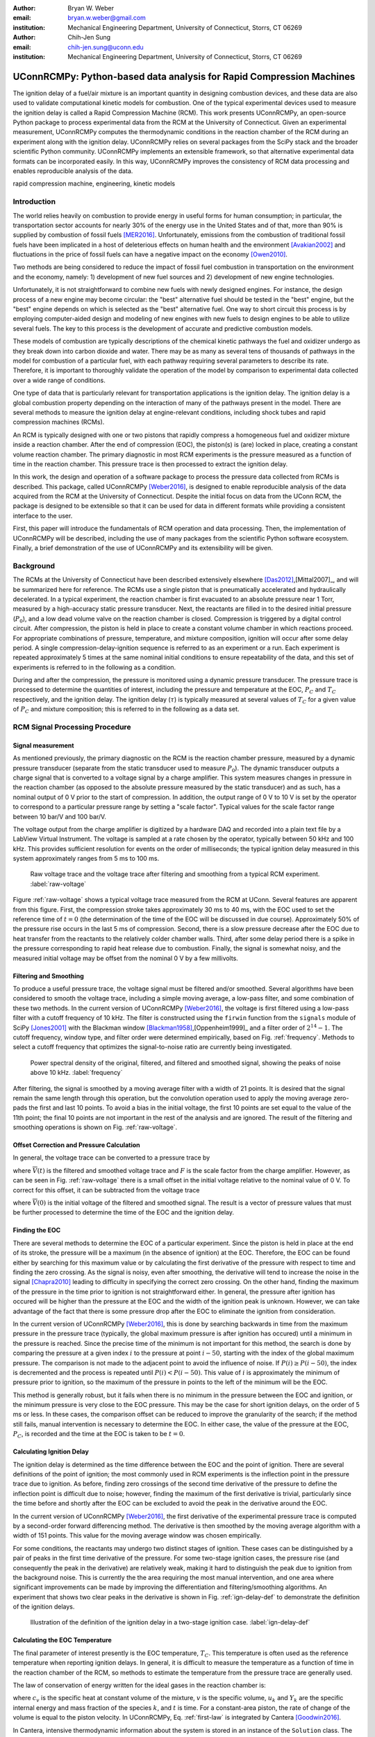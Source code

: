 :author: Bryan W. Weber
:email: bryan.w.weber@gmail.com
:institution: Mechanical Engineering Department, University of Connecticut, Storrs, CT 06269

:author: Chih-Jen Sung
:email: chih-jen.sung@uconn.edu
:institution: Mechanical Engineering Department, University of Connecticut, Storrs, CT 06269

---------------------------------------------------------------------
UConnRCMPy: Python-based data analysis for Rapid Compression Machines
---------------------------------------------------------------------

.. class:: abstract

    The ignition delay of a fuel/air mixture is an important quantity in designing combustion
    devices, and these data are also used to validate computational kinetic models for combustion.
    One of the typical experimental devices used to measure the ignition delay is called a Rapid
    Compression Machine (RCM). This work presents UConnRCMPy, an open-source Python package to
    process experimental data from the RCM at the University of Connecticut. Given an experimental
    measurement, UConnRCMPy computes the thermodynamic conditions in the reaction chamber of the RCM
    during an experiment along with the ignition delay. UConnRCMPy relies on several packages from
    the SciPy stack and the broader scientific Python community. UConnRCMPy implements an extensible
    framework, so that alternative experimental data formats can be incorporated easily. In this
    way, UConnRCMPy improves the consistency of RCM data processing and enables reproducible
    analysis of the data.

.. class:: keywords

    rapid compression machine, engineering, kinetic models

Introduction
------------

The world relies heavily on combustion to provide energy in useful forms for human consumption; in
particular, the transportation sector accounts for nearly 30% of the energy use in the United States
and of that, more than 90% is supplied by combustion of fossil fuels [MER2016]_. Unfortunately,
emissions from the combustion of traditional fossil fuels have been implicated in a host of
deleterious effects on human health and the environment [Avakian2002]_ and fluctuations in the
price of fossil fuels can have a negative impact on the economy [Owen2010]_.

Two methods are being considered to reduce the impact of fossil fuel combustion in transportation on
the environment and the economy, namely: 1) development of new fuel sources and 2) development of
new engine technologies.

Unfortunately, it is not straightforward to combine new fuels with newly designed engines. For
instance, the design process of a new engine may become circular: the "best" alternative fuel should
be tested in the "best" engine, but the "best" engine depends on which is selected as the "best"
alternative fuel. One way to short circuit this process is by employing computer-aided design and
modeling of new engines with new fuels to design engines to be able to utilize several fuels. The
key to this process is the development of accurate and predictive combustion models.

These models of combustion are typically descriptions of the chemical kinetic pathways the fuel and
oxidizer undergo as they break down into carbon dioxide and water. There may be as many as several
tens of thousands of pathways in the model for combustion of a particular fuel, with each pathway
requiring several parameters to describe its rate. Therefore, it is important to thoroughly validate
the operation of the model by comparison to experimental data collected over a wide range of
conditions.

One type of data that is particularly relevant for transportation applications is the ignition
delay. The ignition delay is a global combustion property depending on the interaction of many of
the pathways present in the model. There are several methods to measure the ignition delay at
engine-relevant conditions, including shock tubes and rapid compression machines (RCMs).

An RCM is typically designed with one or two pistons that rapidly compress a homogeneous fuel and
oxidizer mixture inside a reaction chamber. After the end of compression (EOC), the piston(s) is
(are) locked in place, creating a constant volume reaction chamber. The primary diagnostic in most
RCM experiments is the pressure measured as a function of time in the reaction chamber. This
pressure trace is then processed to extract the ignition delay.

In this work, the design and operation of a software package to process the pressure data collected
from RCMs is described. This package, called UConnRCMPy [Weber2016]_, is designed to enable
reproducible analysis of the data acquired from the RCM at the University of Connecticut. Despite
the initial focus on data from the UConn RCM, the package is designed to be extensible so that it
can be used for data in different formats while providing a consistent interface to the user.

First, this paper will introduce the fundamentals of RCM operation and data processing. Then, the
implementation of UConnRCMPy will be described, including the use of many packages from the
scientific Python software ecosystem. Finally, a brief demonstration of the use of UConnRCMPy and
its extensibility will be given.

Background
----------

The RCMs at the University of Connecticut have been described extensively elsewhere
[Das2012]_,[Mittal2007]_, and will be summarized here for reference. The RCMs use a single piston
that is pneumatically accelerated and hydraulically decelerated. In a typical experiment, the
reaction chamber is first evacuated to an absolute pressure near 1 Torr, measured by a high-accuracy
static pressure transducer. Next, the reactants are filled in to the desired initial pressure
(|P0|), and a low dead volume valve on the reaction chamber is closed. Compression is triggered by a
digital control circuit. After compression, the piston is held in place to create a constant volume
chamber in which reactions proceed. For appropriate combinations of pressure, temperature, and
mixture composition, ignition will occur after some delay period. A single
compression-delay-ignition sequence is referred to as an experiment or a run. Each experiment is
repeated approximately 5 times at the same nominal initial conditions to ensure repeatability of the
data, and this set of experiments is referred to in the following as a condition.

During and after the compression, the pressure is monitored using a dynamic pressure transducer.
The pressure trace is processed to determine the quantities of interest, including
the pressure and temperature at the EOC, |PC| and |TC| respectively, and the ignition delay. The
ignition delay (|tau|) is typically measured at several values of |TC| for a given value of |PC| and
mixture composition; this is referred to in the following as a data set.

RCM Signal Processing Procedure
-------------------------------
Signal measurement
==================

As mentioned previously, the primary diagnostic on the RCM is the reaction chamber pressure,
measured by a dynamic pressure transducer (separate from the static transducer used to measure
|P0|). The dynamic transducer outputs a charge signal that is converted to a voltage signal by a
charge amplifier. This system measures changes in pressure in the reaction chamber (as opposed to
the absolute pressure measured by the static transducer) and as such, has a nominal output of 0 V
prior to the start of compression. In addition, the output range of 0 V to 10 V is set by the
operator to correspond to a particular pressure range by setting a "scale factor". Typical values
for the scale factor range between 10 bar/V and 100 bar/V.

The voltage output from the charge amplifier is digitized by a hardware DAQ and recorded into a
plain text file by a LabView Virtual Instrument. The voltage is sampled at a rate chosen by the
operator, typically between 50 kHz and 100 kHz. This provides sufficient resolution for events on
the order of milliseconds; the typical ignition delay measured in this system approximately ranges
from 5 ms to 100 ms.

.. figure:: figures/raw-voltage.png

    Raw voltage trace and the voltage trace after filtering and smoothing from a typical RCM
    experiment. :label:`raw-voltage`

Figure :ref:`raw-voltage` shows a typical voltage trace measured from the RCM at UConn. Several
features are apparent from this figure. First, the compression stroke takes approximately 30 ms to
40 ms, with the EOC used to set the reference time of :math:`t = 0` (the determination of the time
of the EOC will be discussed in due course). Approximately 50% of the pressure rise occurs in the
last 5 ms of compression. Second, there is a slow pressure decrease after the EOC due to heat
transfer from the reactants to the relatively colder chamber walls. Third, after some delay period
there is a spike in the pressure corresponding to rapid heat release due to combustion. Finally, the
signal is somewhat noisy, and the measured initial voltage may be offset from the nominal 0 V by a
few millivolts.

Filtering and Smoothing
=======================

To produce a useful pressure trace, the voltage signal must be filtered and/or smoothed. Several
algorithms have been considered to smooth the voltage trace, including a simple moving average, a
low-pass filter, and some combination of these two methods. In the current version of UConnRCMPy
[Weber2016]_, the voltage is first filtered using a low-pass filter with a cutoff frequency of
10 kHz. The filter is constructed using the ``firwin`` function from the ``signals`` module of SciPy
[Jones2001]_ with the Blackman window [Blackman1958]_,[Oppenheim1999]_ and a filter order of
:math:`2^{14}-1`. The cutoff frequency, window type, and filter order were determined empirically,
based on Fig. :ref:`frequency`. Methods to select a cutoff frequency that optimizes the
signal-to-noise ratio are currently being investigated.

.. figure:: figures/frequency.png

    Power spectral density of the original, filtered, and filtered and smoothed signal, showing
    the peaks of noise above 10 kHz. :label:`frequency`

After filtering, the signal is smoothed by a moving average filter with a width of 21 points. It is
desired that the signal remain the same length through this operation, but the convolution operation
used to apply the moving average zero-pads the first and last 10 points. To avoid a bias in the
initial voltage, the first 10 points are set equal to the value of the 11th point; the final 10
points are not important in the rest of the analysis and are ignored. The result of the filtering
and smoothing operations is shown on Fig. :ref:`raw-voltage`.

Offset Correction and Pressure Calculation
==========================================

In general, the voltage trace can be converted to a pressure trace by

.. math::
    :label: pressure-trace

    P(t) = \overline{V}(t) + F \cdot P_0

where :math:`\overline{V}(t)` is the filtered and smoothed voltage trace and :math:`F` is the scale
factor from the charge amplifier. However, as can be seen in Fig. :ref:`raw-voltage` there is a
small offset in the initial voltage relative to the nominal value of 0 V. To correct for this
offset, it can be subtracted from the voltage trace

.. math::
    :label: corrected-pressure-trace

    P(t) = \left[\overline{V}(t) - \overline{V}(0)\right] + F \cdot P_0

where :math:`\overline{V}(0)` is the initial voltage of the filtered and smoothed signal. The result
is a vector of pressure values that must be further processed to determine the time of the EOC and
the ignition delay.

Finding the EOC
===============

There are several methods to determine the EOC of a particular experiment. Since the piston is held
in place at the end of its stroke, the pressure will be a maximum (in the absence of ignition) at
the EOC. Therefore, the EOC can be found either by searching for this maximum value or by
calculating the first derivative of the pressure with respect to time and finding the zero crossing.
As the signal is noisy, even after smoothing, the derivative will tend to increase the noise in the
signal [Chapra2010]_ leading to difficulty in specifying the correct zero crossing. On the
other hand, finding the maximum of the pressure in the time prior to ignition is not straightforward
either. In general, the pressure after ignition has occured will be higher than the pressure at the
EOC and the width of the ignition peak is unknown. However, we can take advantage of the fact
that there is some pressure drop after the EOC to eliminate the ignition from consideration.

In the current version of UConnRCMPy [Weber2016]_, this is done by searching backwards in time
from the maximum pressure in the pressure trace (typically, the global maximum pressure is after
ignition has occured) until a minimum in the pressure is reached. Since the precise time of the
minimum is not important for this method, the search is done by comparing the pressure at a given
index :math:`i` to the pressure at point :math:`i-50`, starting with the index of the global maximum
pressure. The comparison is not made to the adjacent point to avoid the influence of noise. If
:math:`P(i) \geq P(i-50)`, the index is decremented and the process is repeated until :math:`P(i) <
P(i-50)`. This value of :math:`i` is approximately the minimum of pressure prior to ignition, so the
maximum of the pressure in points to the left of the minimum will be the EOC.

This method is generally robust, but it fails when there is no minimum in the pressure between the
EOC and ignition, or the minimum pressure is very close to the EOC pressure. This may be the case
for short ignition delays, on the order of 5 ms or less. In these cases, the comparison offset can
be reduced to improve the granularity of the search; if the method still fails, manual intervention
is necessary to determine the EOC. In either case, the value of the pressure at the EOC, |PC|, is
recorded and the time at the EOC is taken to be :math:`t=0`.

Calculating Ignition Delay
==========================

The ignition delay is determined as the time difference between the EOC and the point of ignition.
There are several definitions of the point of ignition; the most commonly used in RCM experiments is
the inflection point in the pressure trace due to ignition. As before, finding zero crossings of the
second time derivative of the pressure to define the inflection point is difficult due to noise;
however, finding the maximum of the first derivative is trivial, particularly since the time before
and shortly after the EOC can be excluded to avoid the peak in the derivative around the EOC.

In the current version of UConnRCMPy [Weber2016]_, the first derivative of the experimental
pressure trace is computed by a second-order forward differencing method. The derivative is then
smoothed by the moving average algorithm with a width of 151 points. This value for the moving
average window was chosen empirically.

For some conditions, the reactants may undergo two distinct stages of ignition. These cases can be
distinguished by a pair of peaks in the first time derivative of the pressure. For some two-stage
ignition cases, the pressure rise (and consequently the peak in the derivative) are relatively weak,
making it hard to distinguish the peak due to ignition from the background noise. This is currently
the the area requiring the most manual intervention, and one area where significant improvements
can be made by improving the differentiation and filtering/smoothing algorithms. An experiment that
shows two clear peaks in the derivative is shown in Fig. :ref:`ign-delay-def` to demonstrate the
definition of the ignition delays.

.. figure:: figures/ign-delay-def.png

    Illustration of the definition of the ignition delay in a two-stage ignition case.
    :label:`ign-delay-def`

Calculating the EOC Temperature
===============================

The final parameter of interest presently is the EOC temperature, |TC|. This temperature is often
used as the reference temperature when reporting ignition delays. In general, it is difficult to
measure the temperature as a function of time in the reaction chamber of the RCM, so methods to
estimate the temperature from the pressure trace are generally used.

The law of conservation of energy written for the ideal gases in the reaction chamber is:

.. math::
    :label: first-law

    c_v \frac{dT}{dt} = -P \frac{dv}{dt} - \sum_k u_k \frac{d Y_k}{dt}

where :math:`c_v` is the specific heat at constant volume of the mixture, :math:`v` is the specific
volume, :math:`u_k` and :math:`Y_k` are the specific internal energy and mass fraction of the
species :math:`k`, and :math:`t` is time. For a constant-area piston, the rate of change of the
volume is equal to the piston velocity. In UConnRCMPy, Eq. :ref:`first-law` is integrated by Cantera
[Goodwin2016]_.

In Cantera, intensive thermodynamic information about the system is stored in an instance of the
``Solution`` class. The ``Solution`` classes used in this study model simple, compressible systems
and require two independent intensive properties, plus the composition, to fix the state. In
addition to evaluating thermodynamic data, Cantera [Goodwin2016]_ contains several objects used to
model homogeneous reacting systems; the two used in this paper are a ``Reservoir`` and an
``IdealGasReactor``, which are subclasses of the generic ``Reactor`` class. The specific
``IdealGasReactor`` class is preferred over the generic ``Reactor`` class in this study because the
energy equation is directly solved in terms of the temperature (i.e., Eq. :ref:`first-law`) in an
``IdealGasReactor``. A ``Solution`` object is installed in each ``Reactor`` subclass to manage the
state information and evaluate thermodynamic properties. The difference between the ``Reservoir``
and the ``IdealGasReactor`` is simply that the state (i.e., the pressure, temperature, and chemical
composition) of the ``Solution`` in a ``Reservoir`` is fixed.

Integrating Eq. :ref:`first-law` requires knowledge of the volume of the reaction chamber as a
function of time. To calculate the volume as a function of time, it is assumed that there is a core
of gas in the reaction chamber that undergoes an isentropic compression and the effects of the
boundary layer can be ignored [Lee1998]_. Furthermore, it is assumed that there is negligible
reactant consumption during the compression stroke. Then, a Cantera ``Solution`` object is
initialized at the initial temperature, pressure, and composition of the reaction chamber.

After initialization the initial mass-specific entropy (|s0|) and density (|rho0|) are recorded. The
initial volume is arbitrarily taken to be :math:`V_0=1.0\,\text{m}^3`. The initial volume used in
constructing the volume trace is arbitrary provided that the same value for the volume is used for
the initial volume in the ``Reactor``-based simulations described below. However, extensive
quantities such as the total heat release during ignition cannot be compared to experimental values.

The measured pressure at each point in the pressure trace (:math:`P_i`) is used with the previously
recorded initial entropy (|s0|) to set the state of the ``Solution`` object sequentially. At each
point, the volume is computed by applying the ideal gas law:

.. math::
    :label: ideal-gas-law

    V_i = V_0 \frac{\rho_0}{\rho_i}

where :math:`\rho_i` is the density at each point computed by the Cantera ``Solution``. This
procedure effects a constant composition isentropic compression process.

Once the volume trace has been generated, it can be utilized in the ``IdealGasReactor`` and the
solution of Eq. :ref:`first-law` by installing an instance of the ``Wall`` class. In Cantera
[Goodwin2016]_, ``Wall``\ s have several uses, including allowing heat transfer into or out of the
``Reactor``, allowing heterogeneous reactions on the surface of the ``Wall``, or causing the volume
of the ``Reactor`` to vary. In this study, only the last function is used (i.e., the reaction
chamber is adiabatic and homogeneous). ``Wall``\ s must be installed between instances of
``Reactor``\ s, so in UConnRCMPy a ``Wall`` is installed between the ``IdealGasReactor`` that
represents the reaction chamber and an instance of the ``Reservoir`` class. By specifying the
velocity of the ``Wall`` using the volume trace computed previously, the ``IdealGasReactor`` will
proceed through the same states as the reaction chamber in the experiment.

The velocity of the ``Wall`` is specified by using an instance of the ``VolumeProfile`` class from
the CanSen software [Weber2015]_. This instance is passed to the ``Func1`` class in Cantera, which
wraps the ``VolumeProfile`` in a way that the C++ solvers in Cantera can use. The ``VolumeProfile``
class computes the first forward difference of the volume as a function of time and returns the
appropriate velocity when passed a time.

The ``IdealGasReactor`` is installed into an instance of ``ReactorNet`` from Cantera
[Goodwin2016]_. The ``ReactorNet`` implements the interface to the solver CVODES. CVODES is an
adaptive-time-stepping solver, distributed as part of the SUNDIALS suite [Hindmarsh2005]_. As
the solver steps towards the end time of the simulation, the state of the system is stored on each
integrator time step, producing simulated pressure, volume, and temperature traces. Finally, the EOC
temperature is recorded as the simulated temperature at the EOC.

Two simulations are conducted using this procedure. In the first, the multiplier for all the
reaction rates is set to zero, to simulate a constant composition (non-reactive) process. In the
second, the reactions are allowed to proceed as normal. The temperature traces from the two
simulations are compared to each other and the inclusion of the reactions does not change |TC|,
validating the assumption of adiabatic, constant composition compression. Nonetheless, when
conducting simulations to compare a kinetic model to experimental results, it is important to
include the species equations in the solution of Eq. :ref:`first-law` due to the buildup of a pool
of radicals that affects the processes after the EOC [Mittal2008]_, although it does not affect
the computation of |TC|.

Simulating Post-EOC Processes
=============================

As can be seen in Fig. :ref:`ign-delay-def`, the pressure decreases after the EOC due to heat
transfer from the higher temperature reactants to the reaction chamber walls. This process is
specific to the machine that carried out the experiments, and to the conditions under which the
experiment was conducted. Therefore, the rate of pressure decrease should be modeled and included
in simulations that compare predicted ignition delay to the experimental values.

To conduct this modeling, a non-reactive experiment is conducted, where |O2| in the oxidizer is
replaced with |N2| to maintain a similar specific heat ratio but suppress the oxidation reactions
that lead to ignition. The pressure trace from this non-reactive experiment closely matches that
from the reactive experiment during the compression stroke, further validating the assumption of
adiabatic, constant composition compression. Furthermore, the non-reactive pressure trace closely
matches the reactive pressure trace after the EOC until exothermic reactions cause the pressure in
the reactive experiment to begin to increase.

For consistency, the ignition delay in a reactive simulation should be defined in the same manner as
in the reactive experiments, as the maxima of the time derivative of the pressure trace. If the
simulated reactive pressure is forced to follow the experimental non-reactive pressure (to account
for the machine specific effects), there will never be a maximum in the derivative of the pressure
due to ignition. To avoid this pitfall, the reaction chamber is modeled as undergoing an adiabatic
expansion that gives the equivalent pressure drop, although the reaction chamber is not actually
adiabatic.

Since the post compression time is modeled as an isentropic expansion, the same procedure is used as
in the computation of |TC| to compute a volume trace for the post-EOC time. The only difference is
that the non-reactive pressure trace is used after the EOC instead of the reactive pressure trace.
Once the volume trace is generated, it can be applied to a simulation by concatenating the volume
trace of the compression stroke and the post-EOC volume trace together and following the procedure
outlined previously.

Implementation of UConnRCMPy
----------------------------

UConnRCMPy is constructed in a heirarchical manner, with different classes representing different
levels of the data. The lowest level representation is the ``VoltageTrace`` that contains the raw
voltage signal and timing recorded by the DAQ, as well as the filtered and smoothed voltage traces.
The filtering and smoothing algorithms are implemented as separate methods so they can be reused
in other situations.

One step up from the ``VoltageTrace`` is the ``ExperimentalPressureTrace`` class. This class takes
a ``VoltageTrace`` in the ``__init__`` method and processes it into a pressure trace, given the
multiplication factor and the initial pressure. This class also contains methods to compute the
derivative of the experimental pressure trace, as discussed previously.

All of the information about a particular experiment is stored in the ``Experiment`` class. This
class is the main unit of information stored in UConnRCMPy (although it is not necessarily intended
to be used by end-users). When initialized, the ``Experiment`` expects an instance of the
``pathlib.Path`` class; if none is provided, it prompts the user to enter a file name that is
expected to be in the current working directory. Then a ``VoltageTrace`` is created, followed by an
``ExperimentalPressureTrace``. The pressure trace from the latter is processed to extract the
ignition delay(s).

The main user interface to UConnRCMPy is through the ``Condition`` class, the highest level of data
representation. The intended use of this class is in an interactive Python interpreter (the author
prefers the Jupyter Notebook with an IPython kernel [Perez2007]_). Due to the dependence on the
``pathlib`` library, UConnRCMPy must be used with Python 3.4 or greater.

To begin, the user creates an instance of the ``Condition`` class and adds experiments to the
instance using the ``add_experiment`` method. This method creates an instance of class
``Experiment`` for each experiment passed in. As each experiment is processed by UConnRCMPy, the
information from that run is added to the system clipboard for pasting into some spreadsheet
software. In the current version, the information copied is the time of day of the experiment, the
initial pressure, the initial temperature, the pressure at the EOC, the overall and first stage
ignition delays, an estimate of the EOC temperature, and some information about the compression
ratio of the reactor. Finally, each experiment is added to a dictionary keyed by the file name
storing the experiment.

Two plots are optionally created each time a reactive experiment is added to the ``Condition``
(plotting is controlled by passing a boolean argument ``plotting`` to the ``Condition`` when it is
initialized). The plots use Matplotlib [Hunter2007]_. The first plot is a cumulative plot of
the pressure traces of each of the experiments that are added to the ``Condition``. The second plot
is an individual plot for each experiment showing the pressure trace and the time derivative of the
pressure trace.

In general for a set of experiments at a given condition, all of the reactive cases are run first.
The experiment chosen as the reference experiment (i.e., the one whose ignition delay and |TC| are
reported) for a given condition is the one whose overall ignition delay is closest to the mean
overall ignition delay among the experiments at a given condition. Once the reference experiment is
selected, non-reactive experiments are run at the same initial conditions as the reference
experiment. Non-reactive experiments are added to the ``Condition`` by the same ``add_experiment``
method and UConnRCMPy automatically determines whether the experiment is reactive or non-reactive.
Adding a non-reactive experiment creates a figure comparing the pressure trace of the non-reactive
experiment with the reference reactive experiment.

When the user is satisfied with the agreement of the reactive and non-reactive traces, the creation
of the volume trace is triggered by running the ``create_volume_trace`` method of the ``Condition``.
This function goes through the process of converting the reactive pressure trace (before the EOC)
and the non-reactive pressure trace (after the EOC) to a volume trace. The actual computation of the
volume trace (as described previously) is done by the ``VolumeFromPressure`` class. This class
expects a pressure trace, initial temperature, and initial volume. First, the volume trace of the
reactive (pre-EOC) portion is generated using the pre-EOC pressure trace, the experimental initial
temperature, and an initial volume of :math:`V_0 = 1.0`, as discussed previously.A temperature
trace is also constructed for the pre-EOC pressure trace using the ``TemperatureFromPressure``
class. The last value of this temperature trace provides an estimate for |TC|; although this value
is not the reported value, it typically differs by :math:`\pm`\ 2 K from the reported value due to
slight differences in the choice of the compression time (see below).

For the non-reactive (post-EOC) volume trace, the initial temperature is estimated as the final
value of the temperature trace constructed for the pre-EOC period. Furthermore, the initial volume
of the non-reactive (post-EOC) volume trace is taken to be the final value of the pre-EOC volume
trace, so that although there may be small mismatches in |PC|, the volume trace will be consistent.

After generation, ``create_volume_trace`` writes the volume trace out to a CSV file so that the
volume trace can be used in other software. The reactive pressure trace is also written to a
tab-separated file. Before writing, the volume and pressure trace are both downsampled by a factor
of 5. This reduces the computational time of a simulation and does not have any effect on the
simulated results. ``create_volume_trace`` also generates a figure that plots the complete reactive
pressure trace, a non-reactive pressure trace generated from the volume trace using the
``PressureFromVolume`` class, and a linear fit to the constant pressure period prior to the start of
compression. This linear fit aids in determining a suitable compression time.

The ``create_volume_trace`` function relies on a YAML file located in the current working directory
called ``volume-trace.yaml``. This file must contain several parameters necessary to reproduce the
analysis. These parameters must be specified by the user, and include the compression time, the file
names of the reference reactive and non-reactive experiments, and the end times for the reactive and
non-reactive experiments. The reactive end time determines the length of the output pressure trace,
while the non-reactive end time determines the length of the volume trace. The length of the volume
trace is also determined by the compression time, which should be set to a time such that the
starting point is before the beginning of the compression. All three times should be specified in
ms.

Two optional parameters can also be specified in ``volume-trace.yaml``. These are offset parameters
used to control the precise point where the switch from the reactive pressure trace to the
non-reactive pressure trace occurs in the volume trace. These parameters may be necessary if the
determination of the EOC does not result in aligned compression strokes for the reactive and
non-reactive experiments, but they are not generally necessary.

The final step is to use the volume trace in a simulation to determine |TC|. This is accomplished
with the ``compare_to_sim`` method. This function takes two optional arguments, ``run_reactive`` and
``run_nonreactive``, both of which are booleans. These determine which type of simulation should be
run; by default ``run_reactive`` is ``False`` and ``run_nonreactive`` is ``True`` because the
reactive simulations may take substantial time. There is no restriction on combinations of values
for the arguments; either or both may be ``True`` or ``False``. The ``compare_to_sim`` method relies
on the ``run_simulation`` method, which in turn adds instances of the class ``Simulation`` to the
``Condition`` instance. If either type of simulation has already been added to the ``Condition``
instance, the user is asked whether they would like to overwrite the existing simulation.

The ``Simulation`` class sets up the simulation in Cantera and controls the running simulation.
Importantly, the maximum time step is set to be the time step used in the volume trace, so that the
simulation does not take steps larger than the resolution of the velocity. Larger time steps may
result in incorrect calculation of the state if the velocity is not properly applied to the reactor.
As the simulation runs, the solution time, temperature, pressure, and simulated volume are appended
to lists that are converted to NumPy arrays [vanderWalt2011]_ when the simulation finishes.
Once the simulation finishes, the derivative is computed using second order Lagrange polynomials, as
suggested by Chapra and Canale [Chapra2010]_ because the time step is not constant in the
simulation. Finally, |TC| and the ignition delay (if a reactive simulation was run) are sent to the
system clipboard to be pasted into a spreadsheet.

The ``compare_to_sim`` method also plots the experimental pressure trace and any of the simulated
pressure traces that have been generated. If the simulated reactive pressure trace is generated,
the time derivative of the pressure is also plotted, where the derivative is scaled by the maximum
pressure in the reactive simulation.

UConnRCMPy also offers a convenience function that processes a folder of experimental data files.
This function, called ``process_folder``, takes two arguments, the ``Path`` to process and a
boolean determining whether plots should be drawn. This function skips the machinery of a
``Condition`` instance, instead directly creating ``Experiment`` instances for each data file it
finds. The purpose of this function is to automatically calculate the ignition delay and |PC| for
a group of experiments; after this processing, the user should create a separate ``Condition`` to
perform any other processing (volume trace, etc.).

UConnRCMPy is documented using standard Python docstrings for functions and classes. The format of
the docstrings conforms to the NumPy docstring format so that the autodoc module can be used. The
documentation is available on the web at http://bryanwweber.github.io/UConnRCMPy/.

Usage Example
-------------

In the following, two examples of using UConnRCMPy are given, first with the standard interface and
second utilizing a slightly modified interface corresponding to a different data format. Both
examples assume the user is running in a Jupyter Notebook with an IPython kernel.

Standard Interface
==================

These experiments were conducted with mixtures of propane, oxygen, and nitrogen [Dames2016]_.
The CTI file necessary to run this example can be found in the Supplementary Material of the work by
Dames et al. [Dames2016]_. The condition in this example is for a fuel rich mixture, with a
target |PC| of 30 bar. First, the ``Condition`` is created and the experiments are added

.. code:: python

    from uconnrcmpy import Condition
    from pathlib import Path
    %matplotlib

    cond_00_in_02_mm = Condition()
    cond_00_in_02_mm.add_experiment(Path(
        '00_in_02_mm_373K-1285t-100x-19-Jul-15-1620.txt'))
    cond_00_in_02_mm.add_experiment(Path(
        '00_in_02_mm_373K-1282t-100x-19-Jul-15-1626.txt'))
    cond_00_in_02_mm.add_experiment(Path(
        '00_in_02_mm_373K-1282t-100x-19-Jul-15-1633.txt'))
    cond_00_in_02_mm.add_experiment(Path(
        '00_in_02_mm_373K-1282t-100x-19-Jul-15-1640.txt'))
    cond_00_in_02_mm.add_experiment(Path(
        '00_in_02_mm_373K-1282t-100x-19-Jul-15-1646.txt'))

This generates a figure showing all of the experiments together (the axis limits have been adjusted
from the default), as shown in Fig. :ref:`all-runs`. It also generates one figure per experiment.
The figures showing each experiment look similar to Fig. :ref:`ign-delay-def`, but the non-reactive
trace is not plotted and the EOC and ignition delays are not labeled.

.. figure:: figures/all-runs.png

    All of the runs at the example experimental condition. The legend shows the date and time the
    experiment was conducted. :label:`all-runs`

From the runs at this condition, it is determined that the reference experiment is the run that took
place at 16:33. The filename of this run is added to the ``volume-trace.yaml`` file:

.. code:: yaml

    reacfile: >
      00_in_02_mm_373K-1282t-100x-19-Jul-15-1633.txt

and the first non-reactive experiment is added to the ``Condition``:

.. code:: python

    cond_00_in_02_mm.add_experiment(Path(
        'NR_00_in_02_mm_373K-1278t-100x-19-Jul-15-1652.txt'))

.. .. figure:: figures/nonreactive-run.png
..
..     Comparison of the non-reactive pressure trace to the reference reactive pressure trace. Also
..     plotted is a linear fit to the initial pressure to assist in determining the compression time.
..     :label:`nonreactive-run`

UConnRCMPy determines that this is a non-reactive experiment and generates a new figure. This figure
compares the current non-reactive case with the reference reactive case as specified in
``volume-trace.yaml``. For this particular example, the pressure traces are shown in Fig.
:ref:`ign-delay-def`. In this case, the non-reactive pressure agrees very well with the reactive
pressure and no further experiments are necessary; in principle, any number of non-reactive
experiments can be conducted and added to the figure for comparison. Since there is good agreement
between the non-reactive and reactive pressure traces, we can move on to generating the volume
trace. First, the rest of the parameters in ``volume-trace.yaml`` must be specified. ``comptime`` is
usually specified by guess-and-check after comparison with the figure, ``reacend`` is typically
chosen to be shortly after the main pressure peak due to ignition, and ``nonrend`` is typically
chosen to be 400 ms.

.. code:: yaml

    reacfile: >
      00_in_02_mm_373K-1282t-100x-19-Jul-15-1633.txt
    nonrfile: >
      NR_00_in_02_mm_373K-1278t-100x-19-Jul-15-1652.txt
    comptime: 33
    nonrend: 400
    reacend: 80

It is often convenient to use a YAML library to dump the ``volume-trace.yaml`` file from the
interpreter, instead of having a text editor open. In either case, once ``volume-trace.yaml`` is
created, ``create_volume_trace`` can be run. As mentioned previously, ``comptime`` is determined by
comparison with the fit to the initial pressure, as shown in Fig. :ref:`pressure-comparison`. In
this case, the compression has clearly started at approximately :math:`t > -0.028\,\text{s}`. The
time prior to that where the pressure appears to stabilize around the initial pressure is
approximately :math:`t = -0.033\,\text{s}`, giving a compression time of 33 ms.

.. figure:: figures/pressure-comparison.png

    Comparison of the reactive pressure trace, the pressure trace output to the text file, the
    pressure trace computed from the volume trace, and the linear fit to the initial pressure
    demonstrating the choice of compression time. :label:`pressure-comparison`

The final step is to run the simulations to calculate |TC| and the simulated ignition delay. This is
done through the ``compare_to_sim`` function, which places the calculated values of |TC| and the
ignition delay into the system clipboard (provided that both the non-reactive and reactive
simulations are run). The plot generated by this method is shown in Fig. :ref:`sim-comp`.

.. code:: python

    cond_00_in_02_mm.compare_to_sim(
        run_reactive=True,
        run_nonreactive=True,
    )

.. figure:: figures/simulation-comparison.png

    Comparison of the experimental and simulated pressure traces, along with the time derivative
    of the simulated pressure. :label:`sim-comp`

Modified Interface
==================

As mentioned previously, it is also possible to replace parts of the processing interface by using
the features of Python to overload class methods. Due to the modular nature of UConnRCMPy, small
parts of the interface can be replaced without sacrificing consistent analysis for the critical
parts of the code, such as computing the ignition delay. For instance, ongoing work involves
processing RCM data collected by several operators of the RCM. Each user has their own file naming
strategy that must be parsed for information about the experiment. To process this "alternate" data
format, two new classes called ``AltCondition`` and ``AltExperiment`` are created that inherit from
the ``Condition`` and ``Experiment`` classes, respectively. The ``AltCondition`` class only needs to
overload the ``add_experiment`` method, to create an ``AltExperiment``, instead of a regular
``Experiment``.

.. code:: python

    class AltCondition(Condition):
        def add_experiment(self, file_name=None):
            exp = AltExperiment(file_name)
            # Omit the plotting code...

Then, the ``AltExperiment`` overloads the ``parse_file_name`` method of the ``Experiment`` class to
parse the alternate format. The user must make sure to return the expected values as defined in the
docstring for the original ``parse_file_name`` method, or else overload other methods that consume
the file name information.

.. code:: python

    class AltExperiment(Experiment):
        def parse_file_name(self, file_path):
            # Parse the file name for information...
            return file_name_information

In this way, consistent definitions for important research quantities can be used, while providing
flexibility in the data format and naming conventions.

Conclusions and Future Work
---------------------------

UConnRCMPy provides a framework to enable consistent analysis of RCM data. Because it is open source
and extensible, UConnRCMPy can help to ensure that RCM data in the community can be analyzed in a
reproducible manner; in addition, it can be easily modified and used for data in any format. In this
sense, UConnRCMPy can be used more generally to process any experiments where the ignition delay is
the primary output. Future plans for UConnRCMPy include the development of a robust test suite to
prevent regressions and document correct usage of the framework, as well as the development of a
method to determine the optimal cutoff frequency in the filtering algorithm.

Acknowledgements
----------------

This material is based on work supported by the National Science Foundation under Grant No.
CBET-1402231.

.. [Avakian2002] Avakian, Maureen D, Barry Dellinger, Heidelore Fiedler, Brian Gullet, Catherine Koshland, Stellan Marklund, Günter Oberdörster, et al. “The Origin, Fate, and Health Effects of Combustion by-Products: A Research Framework.” Environmental Health Perspectives 110, no. 11 (November 2002): 1155–62.
.. [Blackman1958] Blackman, Ralph Beebe, and John Wilder Tukey. The Measurement of Power Spectra. Dover, 1958. https://archive.org/details/TheMeasurementOfPowerSpectra.
.. [Chapra2010] Chapra, Steven C., and Raymond P. Canale. Numerical Methods for Engineers. 6th ed. Boston: McGraw-Hill Higher Education, 2010.
.. [Dames2016] Dames, Enoch E., Andrew S. Rosen, Bryan W. Weber, Connie W. Gao, Chih-Jen Sung, and William H. Green. “A Detailed Combined Experimental and Theoretical Study on Dimethyl Ether/propane Blended Oxidation.” Combustion and Flame 168 (June 2016): 310–30. https://dx.doi.org/10.1016/j.combustflame.2016.02.021.
.. [Das2012] Das, Apurba Kumar, Chih-Jen Sung, Yu Zhang, and Gaurav Mittal. “Ignition Delay Study of Moist Hydrogen/oxidizer Mixtures Using a Rapid Compression Machine.” International Journal of Hydrogen Energy 37, no. 8 (April 2012): 6901–11. https://dx.doi.org/10.1016/j.ijhydene.2012.01.111.
.. [Goodwin2016] Goodwin, David G., Harry K. Moffat, and Raymond L. Speth. Cantera: An Object-Oriented Software Toolkit for Chemical Kinetics, Thermodynamics, and Transport Processes (version 2.2.1), 2016. http://www.cantera.org.
.. [Hindmarsh2005] Hindmarsh, Alan C., Peter N. Brown, Keith E. Grant, Steven L. Lee, Radu Serban, Dan E. Shumaker, and Carol S. Woodward. “SUNDIALS: Suite of Nonlinear and Differential/algebraic Equation Solvers.” ACM Transactions on Mathematical Software 31, no. 3 (September 1, 2005): 363–96. https://dx.doi.org/10.1145/1089014.1089020.
.. [Hunter2007] Hunter, John D. “Matplotlib: A 2D Graphics Environment.” Computing in Science & Engineering 9, no. 3 (2007): 90–95. https://dx.doi.org/10.1109/MCSE.2007.55.
.. [Jones2001] Jones, Eric, Travis Oliphant, Pearu Peterson, and others. SciPy: Open Source Scientific Tools for Python, 2001. http://www.scipy.org/.
.. [Lee1998] Lee, Daeyup, and Simone Hochgreb. “Rapid Compression Machines: Heat Transfer and Suppression of Corner Vortex.” Combustion and Flame 114, no. 3–4 (August 1998): 531–45. https://dx.doi.org/10.1016/S0010-2180(97)00327-1.
.. [Mittal2007] Mittal, Gaurav, and Chih-Jen Sung. “A Rapid Compression Machine for Chemical Kinetics Studies at Elevated Pressures and Temperatures.” Combustion Science and Technology 179, no. 3 (2007): 497–530. https://dx.doi.org/10.1080/00102200600671898.
.. [Mittal2008] Mittal, Gaurav, Marcos Chaos, Chih-Jen Sung, and Frederick L. Dryer. “Dimethyl Ether Autoignition in a Rapid Compression Machine: Experiments and Chemical Kinetic Modeling.” Fuel Processing Technology 89, no. 12 (December 2008): 1244–54. https://dx.doi.org/10.1016/j.fuproc.2008.05.021.
.. [Oppenheim1999] Oppenheim, Alan V., Ronald W. Schafer, and John R. Buck. Discrete-Time Signal Processing. 2nd ed. Upper Saddle River, N.J: Prentice Hall, 1999.
.. [Owen2010] Owen, Nick A., Oliver R. Inderwildi, and David A. King. “The Status of Conventional World Oil reserves—Hype or Cause for Concern?” Energy Policy 38, no. 8 (August 2010): 4743–49. https://dx.doi.org/10.1016/j.enpol.2010.02.026.
.. [Perez2007] Pérez, Fernando, and Brian E. Granger. “IPython: A System for Interactive Scientific Computing.” Computing in Science and Engineering 9, no. 3 (May 2007): 21–29. https://dx.doi.org/10.1109/MCSE.2007.53.
.. [MER2016] US Energy Information Administration. “EIA Monthly Energy Review,” April 2016. http://www.eia.gov/totalenergy/data/monthly/archive/00351604.pdf.
.. [vanderWalt2011] van der Walt, Stéfan, S Chris Colbert, and Gaël Varoquaux. “The NumPy Array: A Structure for Efficient Numerical Computation.” Computing in Science & Engineering 13, no. 2 (March 2011): 22–30. https://dx.doi.org/10.1109/MCSE.2011.37.
.. [Weber2015] Weber, Bryan William. CanSen (version 1.2.0), 2015. https://github.com/bryanwweber/CanSen.
.. [Weber2016] Weber, Bryan William. UConnRCMPy (version 2.0.2), 2016. https://github.com/bryanwweber/UConnRCMPy.

.. |TC| replace:: :math:`T_C`
.. |PC| replace:: :math:`P_C`
.. |O2| replace:: O\ :sub:`2`
.. |N2| replace:: N\ :sub:`2`
.. |P0| replace:: :math:`P_0`
.. |T0| replace:: :math:`T_0`
.. |gamma| replace:: :math:`\gamma`
.. |tau| replace:: :math:`\tau`
.. |s0| replace:: :math:`s_0`
.. |rho0| replace:: :math:`\rho_0`
